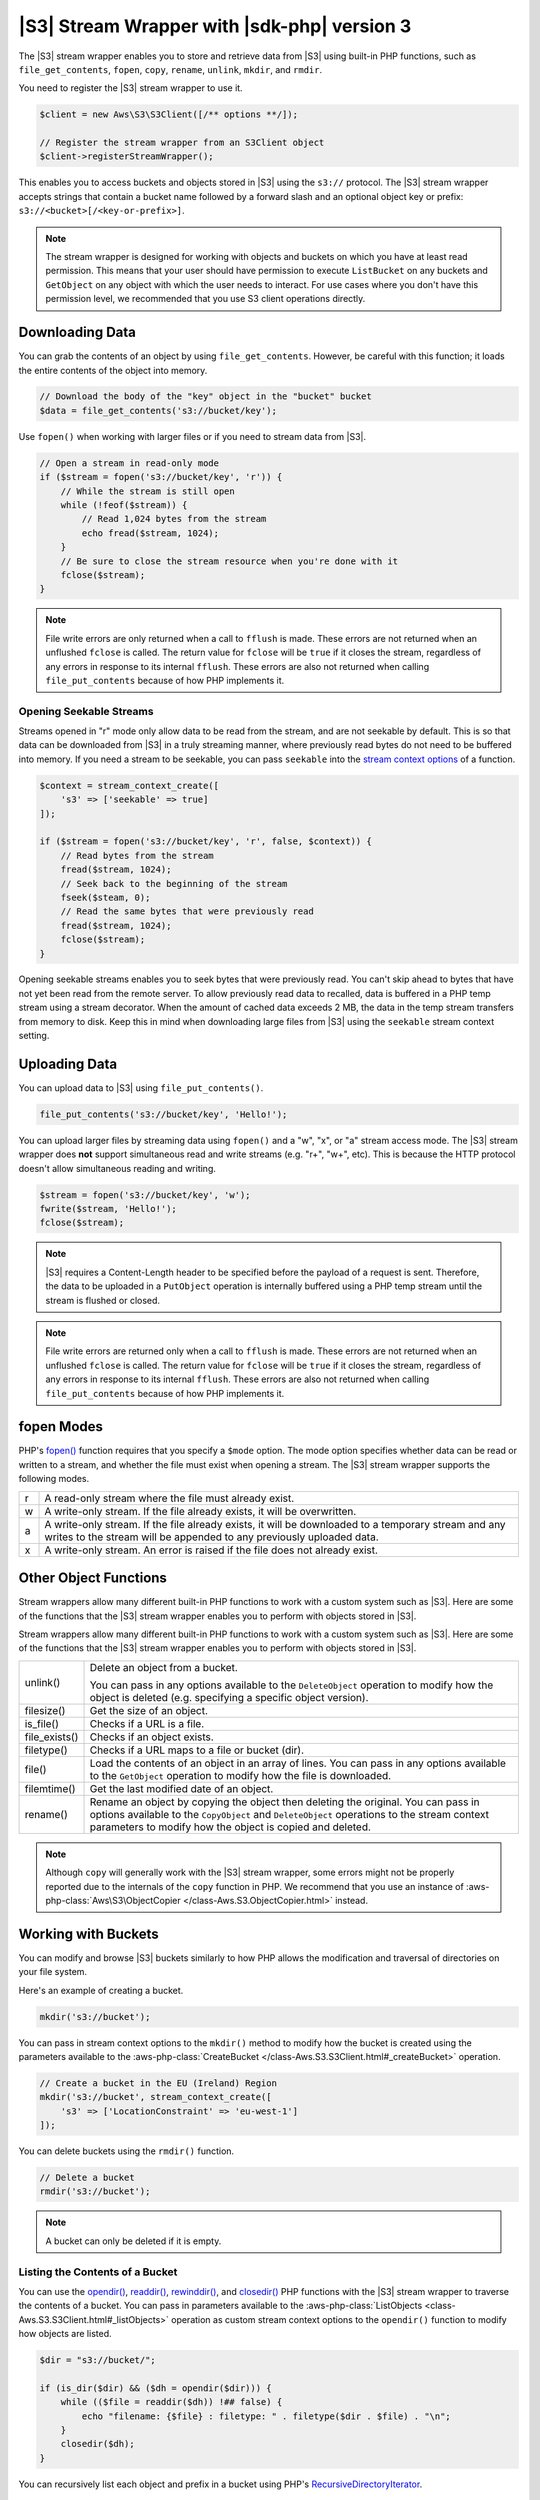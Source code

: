 .. Copyright 2010-2018 Amazon.com, Inc. or its affiliates. All Rights Reserved.

   This work is licensed under a Creative Commons Attribution-NonCommercial-ShareAlike 4.0
   International License (the "License"). You may not use this file except in compliance with the
   License. A copy of the License is located at http://creativecommons.org/licenses/by-nc-sa/4.0/.

   This file is distributed on an "AS IS" BASIS, WITHOUT WARRANTIES OR CONDITIONS OF ANY KIND,
   either express or implied. See the License for the specific language governing permissions and
   limitations under the License.

############################################
|S3| Stream Wrapper with |sdk-php| version 3
############################################

.. meta::
   :description: Store and retrieve data from |S3| with the AWS SDK for PHP version 3.
   :keywords: |S3| with AWS SDK for PHP version 3, |S3| steam wrapper, |S3| files

The |S3| stream wrapper enables you to store and retrieve data from |S3|
using built-in PHP functions, such as ``file_get_contents``, ``fopen``,
``copy``, ``rename``, ``unlink``, ``mkdir``, and ``rmdir``.

You need to register the |S3| stream wrapper to use it.

.. code-block:: php

    $client = new Aws\S3\S3Client([/** options **/]);

    // Register the stream wrapper from an S3Client object
    $client->registerStreamWrapper();

This enables you to access buckets and objects stored in |S3| using the
``s3://`` protocol. The |S3| stream wrapper accepts strings that contain a
bucket name followed by a forward slash and an optional object key or prefix:
``s3://<bucket>[/<key-or-prefix>]``.

.. note::

    The stream wrapper is designed for working with objects and buckets on which
    you have at least read permission. This means that your user should have
    permission to execute ``ListBucket`` on any buckets and ``GetObject`` on any
    object with which the user needs to interact. For use cases where you don't have
    this permission level, we recommended that you use S3 client operations
    directly.

Downloading Data
================

You can grab the contents of an object by using ``file_get_contents``. However, be careful
with this function; it loads the entire contents of the object into
memory.

.. code-block:: php

    // Download the body of the "key" object in the "bucket" bucket
    $data = file_get_contents('s3://bucket/key');

Use ``fopen()`` when working with larger files or if you need to stream data
from |S3|.

.. code-block:: php

    // Open a stream in read-only mode
    if ($stream = fopen('s3://bucket/key', 'r')) {
        // While the stream is still open
        while (!feof($stream)) {
            // Read 1,024 bytes from the stream
            echo fread($stream, 1024);
        }
        // Be sure to close the stream resource when you're done with it
        fclose($stream);
    }

.. note::

    File write errors are only returned when a call to ``fflush`` is made.
    These errors are not returned when an unflushed ``fclose`` is called.
    The return value for ``fclose`` will be ``true`` if it closes the stream,
    regardless of any errors in response to its internal ``fflush``. These errors are also not
    returned when calling ``file_put_contents`` because of how PHP implements it.

Opening Seekable Streams
------------------------

Streams opened in "r" mode only allow data to be read from the stream, and are
not seekable by default. This is so that data can be downloaded from |S3|
in a truly streaming manner, where previously read bytes do not need to be
buffered into memory. If you need a stream to be seekable, you can pass
``seekable`` into the `stream context options <http://www.php.net/manual/en/function.stream-context-create.php>`_
of a function.

.. code-block:: php

    $context = stream_context_create([
        's3' => ['seekable' => true]
    ]);

    if ($stream = fopen('s3://bucket/key', 'r', false, $context)) {
        // Read bytes from the stream
        fread($stream, 1024);
        // Seek back to the beginning of the stream
        fseek($steam, 0);
        // Read the same bytes that were previously read
        fread($stream, 1024);
        fclose($stream);
    }

Opening seekable streams enables you to seek bytes that were previously
read. You can't skip ahead to bytes that have not yet been read from the
remote server. To allow previously read data to recalled, data is
buffered in a PHP temp stream using a stream decorator. When the amount of
cached data exceeds 2 MB, the data in the temp stream transfers from memory
to disk. Keep this in mind when downloading large files from |S3| using
the ``seekable`` stream context setting.

Uploading Data
==============

You can upload data to |S3| using ``file_put_contents()``.

.. code-block:: php

    file_put_contents('s3://bucket/key', 'Hello!');

You can upload larger files by streaming data using ``fopen()`` and a "w", "x",
or "a" stream access mode. The |S3| stream wrapper does **not** support
simultaneous read and write streams (e.g. "r+", "w+", etc). This is because the
HTTP protocol doesn't allow simultaneous reading and writing.

.. code-block:: php

    $stream = fopen('s3://bucket/key', 'w');
    fwrite($stream, 'Hello!');
    fclose($stream);

.. note::

    |S3| requires a Content-Length header to be specified before
    the payload of a request is sent. Therefore, the data to be uploaded in a ``PutObject``
    operation is internally buffered using a PHP temp stream until the stream
    is flushed or closed.

.. note::

    File write errors are returned only when a call to ``fflush`` is made.
    These errors are not returned when an unflushed ``fclose`` is called.
    The return value for ``fclose`` will be ``true`` if it closes the stream,
    regardless of any errors in response to its internal ``fflush``.
    These errors are also not returned when calling ``file_put_contents`` because of how PHP implements it.

fopen Modes
===========

PHP's `fopen() <http://php.net/manual/en/function.fopen.php>`_ function
requires that you specify a ``$mode`` option. The mode option specifies
whether data can be read or written to a stream, and whether the file must
exist when opening a stream. The |S3| stream wrapper supports the
following modes.

= =============================================================================
r A read-only stream where the file must already exist.
w A write-only stream. If the file already exists, it will be overwritten.
a A write-only stream. If the file already exists, it will be downloaded to a
  temporary stream and any writes to
  the stream will be appended to any previously uploaded data.
x A write-only stream. An error is raised if the file does not already exist.
= =============================================================================


Other Object Functions
======================

Stream wrappers allow many different built-in PHP functions to work with a
custom system such as |S3|. Here are some of the functions that the |S3|
stream wrapper enables you to perform with objects stored in |S3|.



Stream wrappers allow many different built-in PHP functions to work with a
custom system such as |S3|. Here are some of the functions that the |S3|
stream wrapper enables you to perform with objects stored in |S3|.

=============== ================================================================
unlink()        Delete an object from a bucket.

                .. code-block:: php
                    // Delete an object from a bucket
                    unlink('s3://bucket/key');
                You can pass in any options available to the ``DeleteObject``
                operation to modify how the object is deleted (e.g. specifying
                a specific object version).

                .. code-block:: php
                    // Delete a specific version of an object from a bucket
                    unlink('s3://bucket/key', stream_context_create([
                        's3' => ['VersionId' => '123']
                    ]);
filesize()      Get the size of an object.

                .. code-block:: php
                    // Get the Content-Length of an object
                    $size = filesize('s3://bucket/key', );
is_file()       Checks if a URL is a file.

                .. code-block:: php
                    if (is_file('s3://bucket/key')) {
                        echo 'It is a file!';
                    }
file_exists()   Checks if an object exists.

                .. code-block:: php
                    if (file_exists('s3://bucket/key')) {
                        echo 'It exists!';
                    }
filetype()      Checks if a URL maps to a file or bucket (dir).
file()          Load the contents of an object in an array of lines. You can
                pass in any options available to the ``GetObject`` operation to
                modify how the file is downloaded.
filemtime()     Get the last modified date of an object.
rename()        Rename an object by copying the object then deleting the
                original. You can pass in options available to the
                ``CopyObject`` and ``DeleteObject`` operations to the stream
                context parameters to modify how the object is copied and
                deleted.

=============== ================================================================

.. note::

    Although ``copy`` will generally work with the |S3| stream wrapper, some errors
    might not be properly reported due to the internals of the ``copy`` function
    in PHP. We recommend that you use an instance of :aws-php-class:`Aws\S3\ObjectCopier
    </class-Aws.S3.ObjectCopier.html>`
    instead.

Working with Buckets
====================

You can modify and browse |S3| buckets similarly to how PHP allows the
modification and traversal of directories on your file system.

Here's an example of creating a bucket.

.. code-block:: php

    mkdir('s3://bucket');

You can pass in stream context options to the ``mkdir()`` method to modify how
the bucket is created using the parameters available to the :aws-php-class:`CreateBucket
</class-Aws.S3.S3Client.html#_createBucket>`
operation.

.. code-block:: php

    // Create a bucket in the EU (Ireland) Region
    mkdir('s3://bucket', stream_context_create([
        's3' => ['LocationConstraint' => 'eu-west-1']
    ]);

You can delete buckets using the ``rmdir()`` function.

.. code-block:: php

    // Delete a bucket
    rmdir('s3://bucket');

.. note::

    A bucket can only be deleted if it is empty.

Listing the Contents of a Bucket
--------------------------------

You can use the `opendir() <http://www.php.net/manual/en/function.opendir.php>`_,
`readdir() <http://www.php.net/manual/en/function.readdir.php>`_,
`rewinddir() <http://www.php.net/manual/en/function.rewinddir.php>`_, and
`closedir() <http://php.net/manual/en/function.closedir.php>`_ PHP functions
with the |S3| stream wrapper to traverse the contents of a
bucket. You can pass in parameters available to the :aws-php-class:`ListObjects <class-Aws.S3.S3Client.html#_listObjects>`
operation as custom stream context options to the ``opendir()`` function to
modify how objects are listed.

.. code-block:: php

    $dir = "s3://bucket/";

    if (is_dir($dir) && ($dh = opendir($dir))) {
        while (($file = readdir($dh)) !## false) {
            echo "filename: {$file} : filetype: " . filetype($dir . $file) . "\n";
        }
        closedir($dh);
    }

You can recursively list each object and prefix in a bucket using PHP's
`RecursiveDirectoryIterator <http://php.net/manual/en/class.recursivedirectoryiterator.php>`_.

.. code-block:: php

    $dir = 's3://bucket';
    $iterator = new RecursiveIteratorIterator(new RecursiveDirectoryIterator($dir));

    foreach ($iterator as $file) {
        echo $file->getType() . ': ' . $file . "\n";
    }

Another way to list the contents of a bucket recursively that incurs fewer
HTTP requests is to use the ``Aws\recursive_dir_iterator($path, $context = null)``
function.

.. code-block:: php

    <?php
    require 'vendor/autoload.php';

    $iter = Aws\recursive_dir_iterator('s3://bucket/key');
    foreach ($iter as $filename) {
        echo $filename . "\n";
    }

Stream Context Options
======================

You can customize the client used by the stream wrapper, or the cache used to
cache previously loaded information about buckets and keys, by passing in custom
stream context options.

The stream wrapper supports the following stream context options on every
operation.

``client``
    The ``Aws\AwsClientInterface`` object to use to execute commands.

``cache``
    An instance of ``Aws\CacheInterface`` to use to cache previously obtained
    file stats. By default, the stream wrapper will use an in-memory LRU cache.
